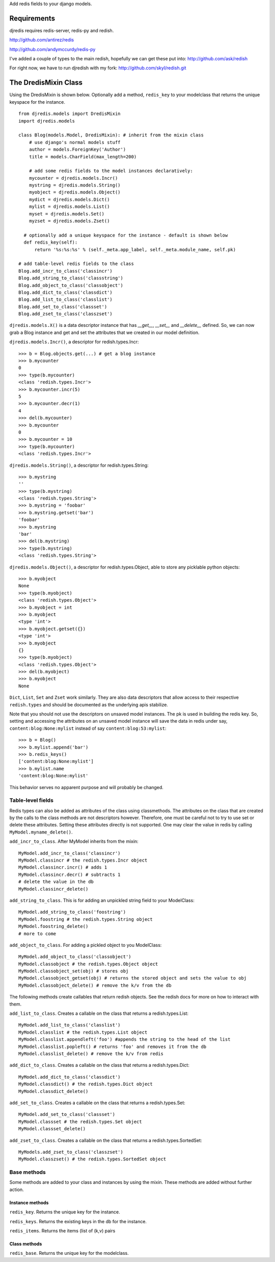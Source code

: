 Add redis fields to your django models.

Requirements
============

djredis requires redis-server, redis-py and redish.

http://github.com/antirez/redis

http://github.com/andymccurdy/redis-py

I've added a couple of types to the main redish, hopefully we can get these
put into:
http://github.com/ask/redish

For right now, we have to run djredish with my fork:
http://github.com/skyl/redish.git


The DredisMixin Class
=====================

Using the DredisMixin is shown below.  Optionally add a method, ``redis_key`` to your modelclass
that returns the unique keyspace for the instance.

::

    from djredis.models import DredisMixin
    import djredis.models

    class Blog(models.Model, DredisMixin): # inherit from the mixin class
        # use django's normal models stuff
        author = models.ForeignKey('Author')
        title = models.CharField(max_length=200)
        
        # add some redis fields to the model instances declaratively:
        mycounter = djredis.models.Incr()
        mystring = djredis.models.String()
        myobject = djredis.models.Object()
        mydict = djredis.models.Dict()
        mylist = djredis.models.List()
        myset = djredis.models.Set()
        myzset = djredis.models.Zset()
     
      # optionally add a unique keyspace for the instance - default is shown below
      def redis_key(self):
          return '%s:%s:%s' % (self._meta.app_label, self._meta.module_name, self.pk)

    # add table-level redis fields to the class
    Blog.add_incr_to_class('classincr')
    Blog.add_string_to_class('classstring')
    Blog.add_object_to_class('classobject')
    Blog.add_dict_to_class('classdict')
    Blog.add_list_to_class('classlist')
    Blog.add_set_to_class('classset')
    Blog.add_zset_to_class('classzset')

``djredis.models.X()`` is a data descriptor instance that has `__get__`, `__set__` and
`__delete__` defined.  So, we can now grab a Blog instance and get and set the
attributes that we created in our model definition.

``djredis.models.Incr()``, a descriptor for redish.types.Incr::

    >>> b = Blog.objects.get(...) # get a blog instance
    >>> b.mycounter
    0
    >>> type(b.mycounter)
    <class 'redish.types.Incr'>
    >>> b.mycounter.incr(5)
    5
    >>> b.mycounter.decr(1)
    4
    >>> del(b.mycounter)
    >>> b.mycounter
    0
    >>> b.mycounter = 10
    >>> type(b.mycounter)
    <class 'redish.types.Incr'>
    
``djredis.models.String()``, a descriptor for redish.types.String::

    >>> b.mystring
    ''
    >>> type(b.mystring)
    <class 'redish.types.String'>
    >>> b.mystring = 'foobar'
    >>> b.mystring.getset('bar')
    'foobar'
    >>> b.mystring
    'bar'
    >>> del(b.mystring)
    >>> type(b.mystring)
    <class 'redish.types.String'>

``djredis.models.Object()``, a descriptor for redish.types.Object, able to
store any picklable python objects::

    >>> b.myobject
    None
    >>> type(b.myobject)
    <class 'redish.types.Object'>
    >>> b.myobject = int
    >>> b.myobject
    <type 'int'>
    >>> b.myobject.getset({})
    <type 'int'>
    >>> b.myobject
    {}
    >>> type(b.myobject)
    <class 'redish.types.Object'>
    >>> del(b.myobject)
    >>> b.myobject
    None

``Dict``, ``List``, ``Set`` and ``Zset`` work similarly.  They are also data
descriptors that allow
access to their respective ``redish.types`` and should be documented as the 
underlying apis stabilize.

Note that you should not use the descriptors on unsaved model instances.
The pk is used in building the redis key.  So, setting and accessing
the attributes on an unsaved model instance will save the data in redis under say,
``content:blog:None:mylist`` instead of say ``content:blog:53:mylist``::

    >>> b = Blog()
    >>> b.mylist.append('bar')
    >>> b.redis_keys()
    ['content:blog:None:mylist']
    >>> b.mylist.name
    'content:blog:None:mylist'

This behavior serves no apparent purpose and will probably be changed.



Table-level fields
~~~~~~~~~~~~~~~~~~

Redis types can also be added as attributes of the class using classmethods.
The attributes on the class that are created by the calls to the class methods
are not descriptors however.  Therefore, one must be careful not to try to
use set or delete these attributes.  Setting these attributes directly is not
supported.  One may clear the value in redis by calling ``MyModel.myname_delete()``.

``add_incr_to_class``.  After MyModel inherits from the mixin::

    MyModel.add_incr_to_class('classincr')
    MyModel.classincr # the redish.types.Incr object
    MyModel.classincr.incr() # adds 1
    MyModel.classincr.decr() # subtracts 1
    # delete the value in the db
    MyModel.classincr_delete()
    
``add_string_to_class``.  This is for adding an unpickled string field to your ModelClass::

    MyModel.add_string_to_class('foostring')
    MyModel.foostring # the redish.types.String object
    MyModel.foostring_delete()
    # more to come

``add_object_to_class``.  For adding a pickled object to you ModelClass::

    MyModel.add_object_to_class('classobject')
    MyModel.classobject # the redish.types.Object object
    MyModel.classobject_set(obj) # stores obj
    MyModel.classobject_getset(obj) # returns the stored object and sets the value to obj
    MyModel.classobject_delete() # remove the k/v from the db

The following methods create callables that return redish objects.
See the redish docs for more on how to interact with them.

``add_list_to_class``.  Creates a callable on the class that returns a
redish.types.List::

    MyModel.add_list_to_class('classlist')
    MyModel.classlist # the redish.types.List object
    MyModel.classlist.appendleft('foo') #appends the string to the head of the list
    MyModel.classlist.popleft() # returns 'foo' and removes it from the db
    MyModel.classlist_delete() # remove the k/v from redis

``add_dict_to_class``.  Creates a callable on the class that returns a
redish.types.Dict::

    MyModel.add_dict_to_class('classdict')
    MyModel.classdict() # the redish.types.Dict object
    MyModel.classdict_delete()

``add_set_to_class``.  Creates a callable on the class that returns a
redish.types.Set::

    MyModel.add_set_to_class('classset')
    MyModel.classset # the redish.types.Set object
    MyModel.classset_delete()

``add_zset_to_class``.  Creates a callable on the class that returns a
redish.types.SortedSet::

    MyModels.add_zset_to_class('classzset')
    MyModel.classzset() # the redish.types.SortedSet object


Base methods
~~~~~~~~~~~~

Some methods are added to your class and instances by using the mixin.
These methods are added without further action.

Instance methods
----------------

``redis_key``.  Returns the unique key for the instance.

``redis_keys``.  Returns the existing keys in the db for the instance.

``redis_items``.  Returns the items (list of (k,v) pairs

Class methods
-------------

``redis_base``.  Returns the unique key for the modelclass.

